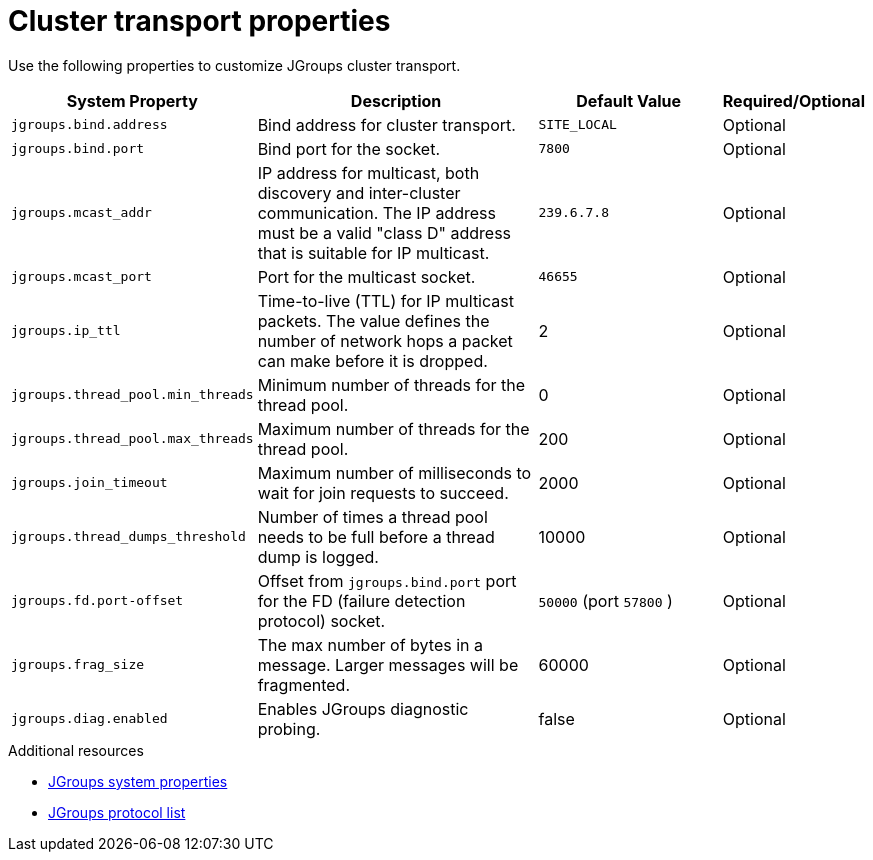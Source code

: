 [id='jgroups-system-properties_{context}']
= Cluster transport properties

Use the following properties to customize JGroups cluster transport.

[%header,cols="1,3,2,1"]
|===

| System Property
| Description
| Default Value
| Required/Optional

| `jgroups.bind.address`
| Bind address for cluster transport.
| `SITE_LOCAL`
| Optional

| `jgroups.bind.port`
| Bind port for the socket.
| `7800`
| Optional

| `jgroups.mcast_addr`
| IP address for multicast, both discovery and inter-cluster communication. The IP address must be a valid "class D" address that is suitable for IP multicast.
| `239.6.7.8`
| Optional

| `jgroups.mcast_port`
| Port for the multicast socket.
| `46655`
| Optional

| `jgroups.ip_ttl`
| Time-to-live (TTL) for IP multicast packets. The value defines the number of network hops a packet can make before it is dropped.
| 2
| Optional

| `jgroups.thread_pool.min_threads`
| Minimum number of threads for the thread pool.
| 0
| Optional

| `jgroups.thread_pool.max_threads`
| Maximum number of threads for the thread pool.
| 200
| Optional

| `jgroups.join_timeout`
| Maximum number of milliseconds to wait for join requests to succeed.
| 2000
| Optional

|`jgroups.thread_dumps_threshold`
| Number of times a thread pool needs to be full before a thread dump is logged.
| 10000
| Optional

| `jgroups.fd.port-offset`
| Offset from `jgroups.bind.port` port for the FD (failure detection protocol) socket.
| `50000` (port `57800` )
| Optional

| `jgroups.frag_size`
| The max number of bytes in a message. Larger messages will be fragmented.
| 60000
| Optional


| `jgroups.diag.enabled`
| Enables JGroups diagnostic probing.
| false
| Optional

|===

[role="_additional-resources"]
.Additional resources
* link:{jgroups_docs}#SystemProperties[JGroups system properties]
* link:{jgroups_docs}#protlist[JGroups protocol list]
